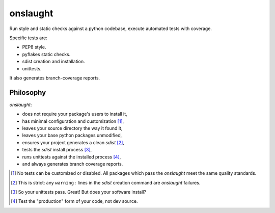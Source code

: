 =========
onslaught
=========

Run style and static checks against a python codebase, execute automated
tests with coverage.

Specific tests are:

* PEP8 style.
* pyflakes static checks.
* sdist creation and installation.
* unittests.

It also generates branch-coverage reports.

Philosophy
==========

`onslaught`:

- does not require your package's users to install it,
- has minimal configuration and customization [#]_,
- leaves your source directory the way it found it,
- leaves your base python packages unmodified,
- ensures your project generates a clean `sdist` [#]_,
- tests the `sdist` install process [#]_,
- runs unittests against the installed process [#]_,
- and always generates branch coverage reports.

.. [#] No tests can be customized or disabled. All packages which pass
       the `onslaught` meet the same quality standards.

.. [#] This is strict: any ``warning:`` lines in the `sdist` creation
       command are `onslaught` failures.

.. [#] So your unittests pass. Great! But does your software install?

.. [#] Test the "production" form of your code, not dev source.
